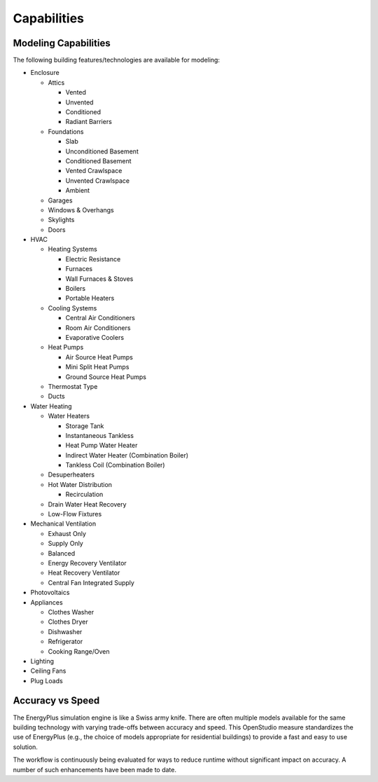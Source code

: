 Capabilities
============

Modeling Capabilities
---------------------
The following building features/technologies are available for modeling:

- Enclosure

  - Attics
  
    - Vented
    - Unvented
    - Conditioned
    - Radiant Barriers
    
  - Foundations
  
    - Slab
    - Unconditioned Basement
    - Conditioned Basement
    - Vented Crawlspace
    - Unvented Crawlspace
    - Ambient
    
  - Garages
  - Windows & Overhangs
  - Skylights
  - Doors
  
- HVAC

  - Heating Systems
  
    - Electric Resistance
    - Furnaces
    - Wall Furnaces & Stoves
    - Boilers
    - Portable Heaters
    
  - Cooling Systems
  
    - Central Air Conditioners
    - Room Air Conditioners
    - Evaporative Coolers
    
  - Heat Pumps
  
    - Air Source Heat Pumps
    - Mini Split Heat Pumps
    - Ground Source Heat Pumps
    
  - Thermostat Type
  - Ducts
  
- Water Heating

  - Water Heaters
  
    - Storage Tank
    - Instantaneous Tankless
    - Heat Pump Water Heater
    - Indirect Water Heater (Combination Boiler)
    - Tankless Coil (Combination Boiler)

  - Desuperheaters
  - Hot Water Distribution
  
    - Recirculation
    
  - Drain Water Heat Recovery
  - Low-Flow Fixtures
  
- Mechanical Ventilation

  - Exhaust Only
  - Supply Only
  - Balanced
  - Energy Recovery Ventilator
  - Heat Recovery Ventilator
  - Central Fan Integrated Supply
  
- Photovoltaics
- Appliances

  - Clothes Washer
  - Clothes Dryer
  - Dishwasher
  - Refrigerator
  - Cooking Range/Oven
  
- Lighting
- Ceiling Fans
- Plug Loads

Accuracy vs Speed
-----------------

The EnergyPlus simulation engine is like a Swiss army knife.
There are often multiple models available for the same building technology with varying trade-offs between accuracy and speed.
This OpenStudio measure standardizes the use of EnergyPlus (e.g., the choice of models appropriate for residential buildings) to provide a fast and easy to use solution.

The workflow is continuously being evaluated for ways to reduce runtime without significant impact on accuracy.
A number of such enhancements have been made to date.
